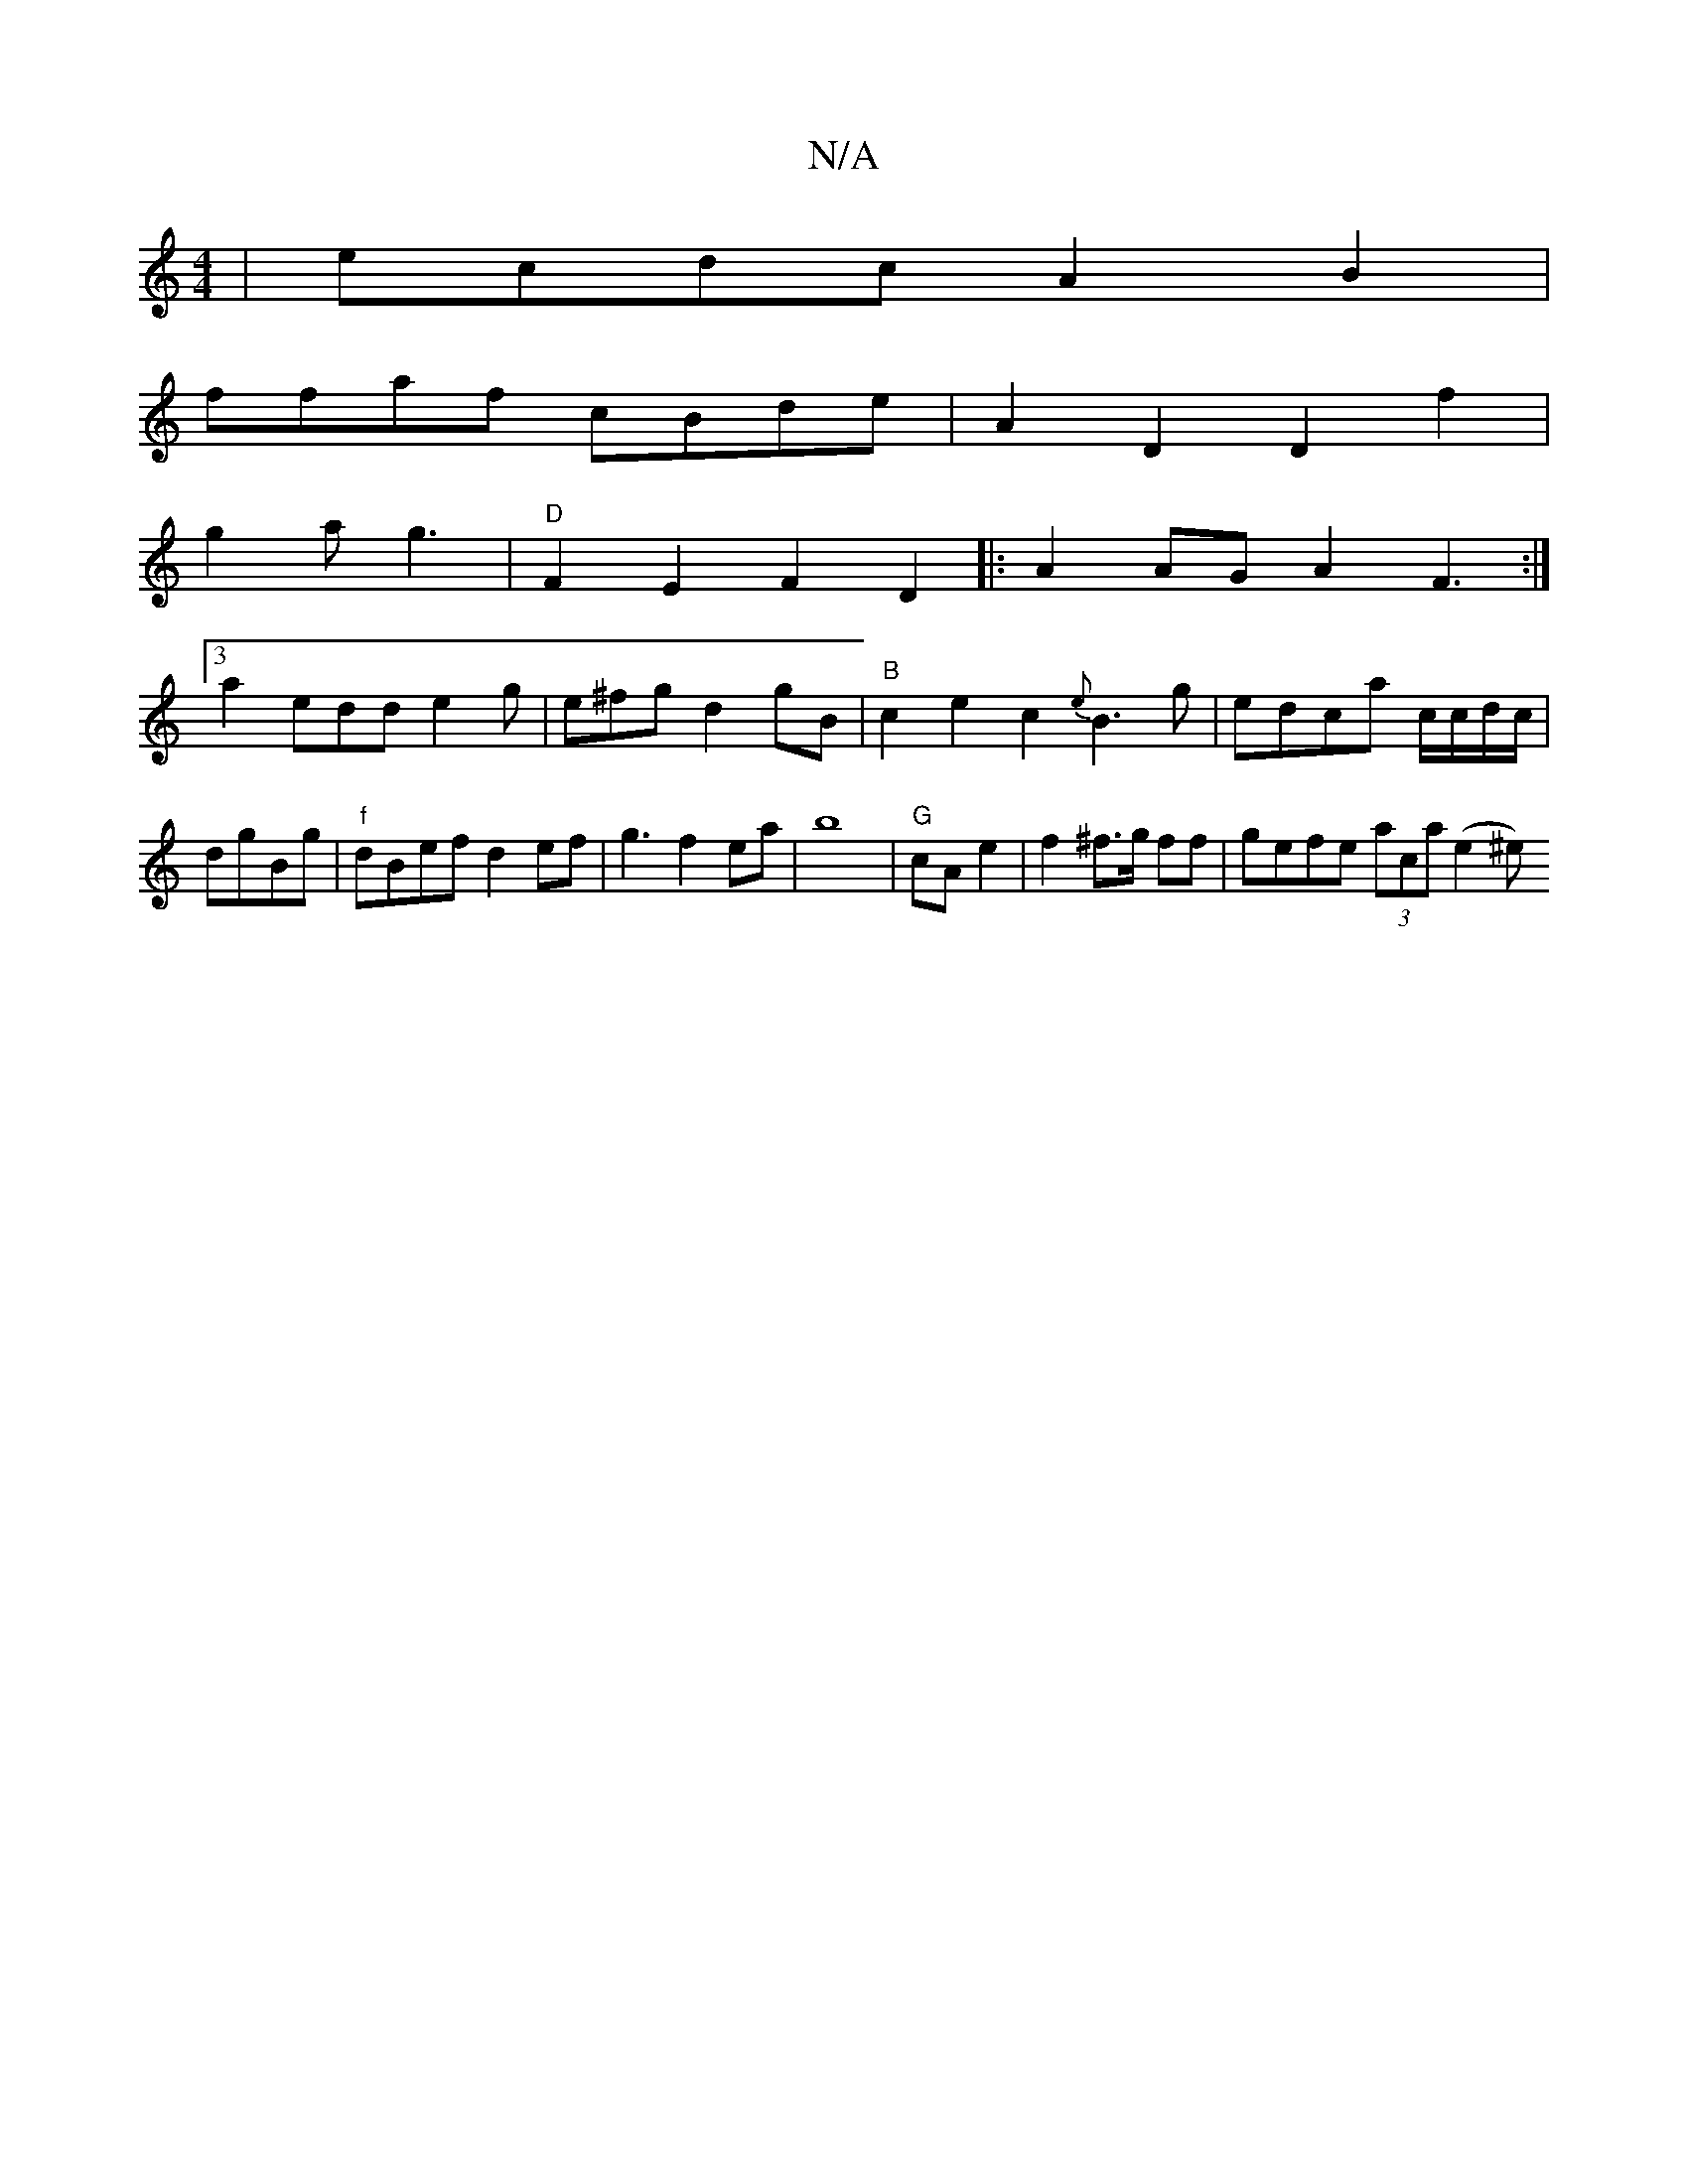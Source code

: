 X:1
T:N/A
M:4/4
R:N/A
K:Cmajor
| ecdc A2B2 |
ffaf cBde |A2D2D2f2|
g2ag3 |"D"F2 E2 F2D2|:A2AG A2F3:|
[3/2a2
edd e2g | e^fg d2gB |"B"c2 e2c2{e}B3g|edca c/c/d/c/|dgBg | "f" dBef d2ef|g3f2ea|b8|"G" cA e2 |f2 ^f>g ff | gefe (3aca (e2^e)